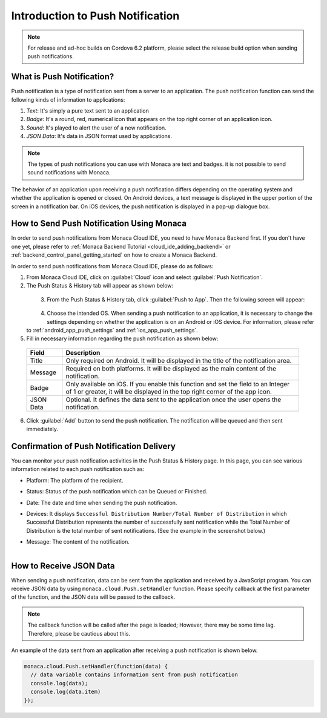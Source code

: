 .. _push_notification_manual:

================================================
Introduction to Push Notification
================================================

.. note:: For release and ad-hoc builds on Cordova 6.2 platform, please select the release build option when sending push notifications.


What is Push Notification?
================================================

Push notification is a type of notification sent from a server to an application. The push notification function can send the following kinds of information to applications:

1. *Text*: It's simply a pure text sent to an application
2. *Badge*: It's a round, red, numerical icon that appears on the top right corner of an application icon.
3. *Sound*: It's played to alert the user of a new notification.
4. *JSON Data*: It's data in JSON format used by applications. 

.. note:: The types of push notifications you can use with Monaca are text and badges. it is not possible to send sound notifications with Monaca. 

The behavior of an application upon receiving a push notification differs depending on the operating system and whether the application is opened or closed. On Android devices, a text message is displayed in the upper portion of the screen in a notification bar. On iOS devices, the push notification is displayed in a pop-up dialogue box. 

How to Send Push Notification Using Monaca
================================================


In order to send push notifications from Monaca Cloud IDE, you need to have Monaca Backend first. If you don't have one yet, please refer to :ref:`Monaca Backend Tutorial <cloud_ide_adding_backend>` or :ref:`backend_control_panel_getting_started` on how to create a Monaca Backend.

In order to send push notifications from Monaca Cloud IDE, please do as follows:

1. From Monaca Cloud IDE, click on :guilabel:`Cloud` icon and select :guilabel:`Push Notification`.

2. The Push Status & History tab will appear as shown below:

  .. figure:: images/overview/1.png
      :width: 600px
      :align: left

  .. rst-class:: clear


3. From the Push Status & History tab, click :guilabel:`Push to App`. Then the following screen will appear:

  .. figure:: images/overview/2.png
      :width: 400px
      :align: left

  .. rst-class:: clear


4. Choose the intended OS. When sending a push notification to an application, it is necessary to change the settings depending on whether the application is on an Android or iOS device. For information, please refer to :ref:`android_app_push_settings` and :ref:`ios_app_push_settings`.

5. Fill in necessary information regarding the push notification as shown below:

  ================= =======================================================================================================================================
  Field              Description
  ================= =======================================================================================================================================
  Title              Only required on Android. It will be displayed in the title of the notification area. 

  Message            Required on both platforms. It will be displayed as the main content of the notification. 

  Badge              Only available on iOS. If you enable this function and set the field to an Integer of 1 or greater, it will be displayed in the top 
                     right corner of the app icon. 

  JSON Data          Optional. It defines the data sent to the application once the user opens the notification. 
  ================= =======================================================================================================================================

6. Click :guilabel:`Add` button to send the push notification. The notification will be queued and then sent immediately.



Confirmation of Push Notification Delivery
================================================

You can monitor your push notification activities in the Push Status & History page. In this page, you can see various information related to each push notification such as:

- Platform: The platform of the recipient.
- Status: Status of the push notification which can be Queued or Finished.
- Date: The date and time when sending the push notification.
- Devices: It displays ``Successful Distribution Number/Total Number of Distribution`` in which Successful Distribution represents the number of successfully sent notification while the Total Number of Distribution is the total number of sent notifications. (See the example in the screenshot below.)
- Message: The content of the notification.

  .. figure:: images/overview/3.png
      :width: 600px
      :align: left

  .. rst-class:: clear


How to Receive JSON Data
================================================

When sending a push notification, data can be sent from the application and received by a JavaScript program. You can receive JSON data by using ``monaca.cloud.Push.setHandler`` function. Please specify callback at the first parameter of the function, and the JSON data will be passed to the callback.

.. note:: The callback function will be called after the page is loaded; However, there may be some time lag. Therefore, please be cautious about this.

An example of the data sent from an application after receiving a push notification is shown below.

.. code-block:: javascript

    monaca.cloud.Push.setHandler(function(data) {
      // data variable contains information sent from push notification
      console.log(data);
      console.log(data.item)
    });



.. seealso::

  *See Also*

  - :ref:`Monaca Backend APIs for Push Notifications <push_notification_api>`
  - :ref:`Monaca Backend Management APIs for Push Notifications <push_notification_for_backend_management_api>`
